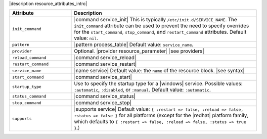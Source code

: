 .. The contents of this file are included in multiple topics.
.. This file should not be changed in a way that hinders its ability to appear in multiple documentation sets.

|description resource_attributes_intro|

.. list-table::
   :widths: 150 450
   :header-rows: 1

   * - Attribute
     - Description
   * - ``init_command``
     - |command service_init| This is typically ``/etc/init.d/SERVICE_NAME``. The ``init_command`` attribute can be used to prevent the need to specify  overrides for the ``start_command``, ``stop_command``, and ``restart_command`` attributes. Default value: ``nil``.
   * - ``pattern``
     - |pattern process_table| Default value: ``service_name``.
   * - ``provider``
     - Optional. |provider resource_parameter| |see providers|
   * - ``reload_command``
     - |command service_reload|
   * - ``restart_command``
     - |command service_restart|
   * - ``service_name``
     - |name service| Default value: the ``name`` of the resource block. |see syntax|
   * - ``start_command``
     - |command service_start|
   * - ``startup_type``
     - Use to specify the startup type for a |windows| service. Possible values: ``:automatic``, ``:disabled``, or ``:manual``. Default value: ``:automatic``.
   * - ``status_command``
     - |command service_status|
   * - ``stop_command``
     - |command service_stop|
   * - ``supports``
     - |supports service| Default value: ``{ :restart => false, :reload => false, :status => false }`` for all platforms (except for the |redhat| platform family, which defaults to ``{ :restart => false, :reload => false, :status => true }``.)
